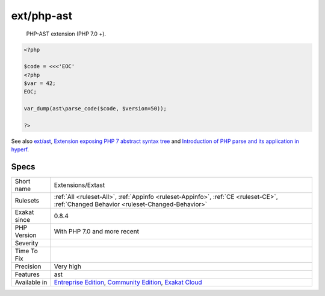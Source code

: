 .. _extensions-extast:

.. _ext-php-ast:

ext/php-ast
+++++++++++

  PHP-AST extension (PHP 7.0 +).

.. code-block:: php
   
   <?php
   
   $code = <<<'EOC'
   <?php
   $var = 42;
   EOC;
   
   var_dump(ast\parse_code($code, $version=50));
   
   ?>

See also `ext/ast <https://pecl.php.net/package/ast>`_, `Extension exposing PHP 7 abstract syntax tree <https://github.com/nikic/php-ast>`_ and `Introduction of PHP parse and its application in hyperf <https://developpaper.com/introduction-of-php-parse-and-its-application-in-hyperf/>`_.


Specs
_____

+--------------+-----------------------------------------------------------------------------------------------------------------------------------------------------------------------------------------+
| Short name   | Extensions/Extast                                                                                                                                                                       |
+--------------+-----------------------------------------------------------------------------------------------------------------------------------------------------------------------------------------+
| Rulesets     | :ref:`All <ruleset-All>`, :ref:`Appinfo <ruleset-Appinfo>`, :ref:`CE <ruleset-CE>`, :ref:`Changed Behavior <ruleset-Changed-Behavior>`                                                  |
+--------------+-----------------------------------------------------------------------------------------------------------------------------------------------------------------------------------------+
| Exakat since | 0.8.4                                                                                                                                                                                   |
+--------------+-----------------------------------------------------------------------------------------------------------------------------------------------------------------------------------------+
| PHP Version  | With PHP 7.0 and more recent                                                                                                                                                            |
+--------------+-----------------------------------------------------------------------------------------------------------------------------------------------------------------------------------------+
| Severity     |                                                                                                                                                                                         |
+--------------+-----------------------------------------------------------------------------------------------------------------------------------------------------------------------------------------+
| Time To Fix  |                                                                                                                                                                                         |
+--------------+-----------------------------------------------------------------------------------------------------------------------------------------------------------------------------------------+
| Precision    | Very high                                                                                                                                                                               |
+--------------+-----------------------------------------------------------------------------------------------------------------------------------------------------------------------------------------+
| Features     | ast                                                                                                                                                                                     |
+--------------+-----------------------------------------------------------------------------------------------------------------------------------------------------------------------------------------+
| Available in | `Entreprise Edition <https://www.exakat.io/entreprise-edition>`_, `Community Edition <https://www.exakat.io/community-edition>`_, `Exakat Cloud <https://www.exakat.io/exakat-cloud/>`_ |
+--------------+-----------------------------------------------------------------------------------------------------------------------------------------------------------------------------------------+


